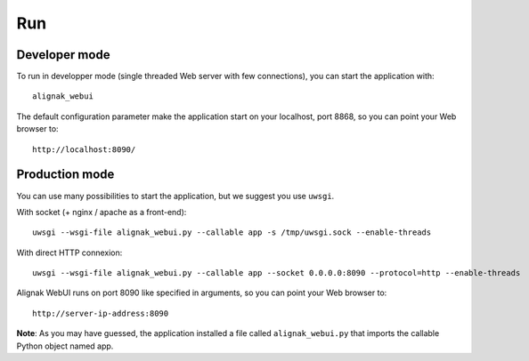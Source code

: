 .. _run:

Run
===

Developer mode
--------------

To run in developper mode (single threaded Web server with few connections), you can start the application with::

   alignak_webui

The default configuration parameter make the application start on your localhost, port 8868, so you can point your Web browser to::

   http://localhost:8090/


Production mode
---------------

You can use many possibilities to start the application, but we suggest you use ``uwsgi``.

With socket (+ nginx / apache as a front-end)::

   uwsgi --wsgi-file alignak_webui.py --callable app -s /tmp/uwsgi.sock --enable-threads

With direct HTTP connexion::

   uwsgi --wsgi-file alignak_webui.py --callable app --socket 0.0.0.0:8090 --protocol=http --enable-threads

Alignak WebUI runs on port 8090 like specified in arguments, so you can point your Web browser to::

    http://server-ip-address:8090

**Note**: As you may have guessed, the application installed a file called ``alignak_webui.py`` that imports the callable Python object named app.
